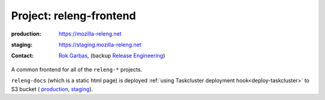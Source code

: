 .. _releng-frontend-project:

Project: releng-frontend
========================

:production: https://mozilla-releng.net
:staging: https://staging.mozilla-releng.net
:contact: `Rok Garbas`_, (backup `Release Engineering`_)

A common frontend for all of the ``releng-*`` projects.

``releng-docs`` (which is a static html page) is deployed :ref:`using
Taskcluster deployment hook<deploy-taskcluster>` to S3 bucket (
`production <https://console.aws.amazon.com/s3/buckets/releng-production-docs>`_,
`staging <https://console.aws.amazon.com/s3/buckets/releng-staging-docs>`_).

.. _`Rok Garbas`: https://phonebook.mozilla.org/?search/Rok%20Garbas
.. _`Release Engineering`: https://wiki.mozilla.org/ReleaseEngineering#Contacting_Release_Engineering
